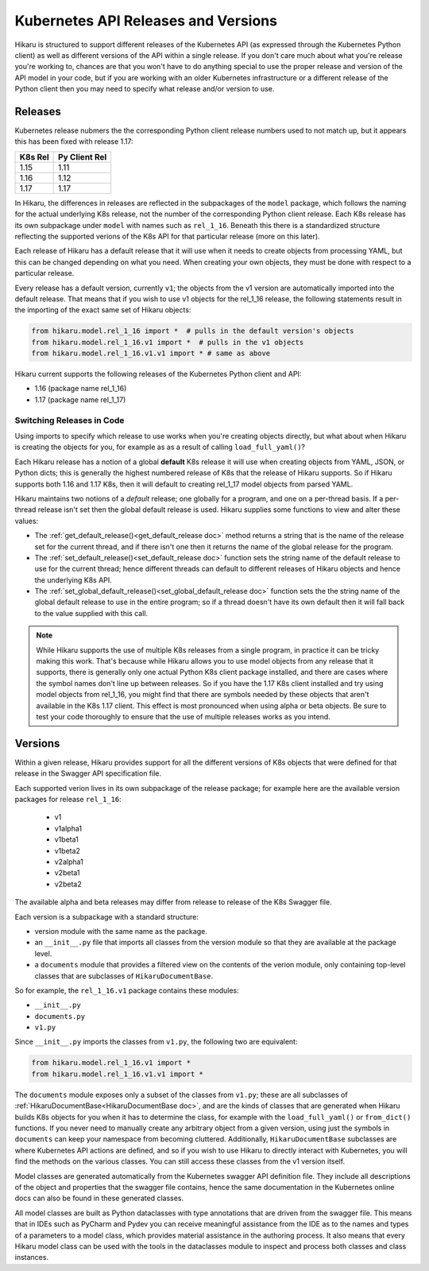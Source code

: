 ********************************************
Kubernetes API Releases and Versions
********************************************

Hikaru is structured to support different releases of the Kubernetes API (as expressed through
the Kubernetes Python client) as well as different versions of the API within a single release.
If you don't care much about what you're release you're working to, chances are that
you won't have to do anything special to use the proper release and version of the API model
in your code, but if you are working with an older Kubernetes infrastructure or a different
release of the Python client then you may need to specify what release and/or version to use.

========
Releases
========

Kubernetes release nubmers the the corresponding Python client release numbers used to not
match up, but it appears this has been fixed with release 1.17:

+-------+-------------+
|K8s Rel|Py Client Rel|
+=======+=============+
|1.15   |1.11         |
+-------+-------------+
|1.16   |1.12         |
+-------+-------------+
|1.17   |1.17         |
+-------+-------------+

In Hikaru, the differences in releases are reflected in the subpackages of the ``model`` package, which follows the naming for the actual underlying K8s release, not the number
of the corresponding Python client release.
Each K8s release has its own subpackage under ``model`` with names such as ``rel_1_16``. Beneath
this there is a standardized structure reflecting the supported verions of the K8s API for
that particular release (more on this later).

Each release of Hikaru has a default release
that it will use when it needs to create objects from processing YAML, but this can be changed
depending on what you need. When creating your own objects, they must be done with respect
to a particular release.

Every release has a default version, currently ``v1``; the objects from the v1 version
are automatically imported into the default release. That means that if you wish
to use v1 objects for the rel_1_16 release, the following statements result in the
importing of the exact same set of Hikaru objects:

.. code:: python

    from hikaru.model.rel_1_16 import *  # pulls in the default version's objects
    from hikaru.model.rel_1_16.v1 import *  # pulls in the v1 objects
    from hikaru.model.rel_1_16.v1.v1 import * # same as above

Hikaru current supports the following releases of the Kubernetes Python client and API:

- 1.16 (package name rel_1_16)
- 1.17 (package name rel_1_17)

Switching Releases in Code
--------------------------

Using imports to specify which release to use works when you're creating objects directly, but
what about when Hikaru is creating the objects for you, for example as as a result of calling
``load_full_yaml()``? 

Each Hikaru release has a notion of a global **default** K8s release it will use when creating
objects from YAML, JSON, or Python dicts; this is generally the highest numbered release
of K8s that the release of Hikaru supports. So if Hikaru supports both 1.16 and 1.17 K8s,
then it will default to creating rel_1_17 model objects from parsed YAML.

Hikaru maintains two notions of a *default* release; one globally for a program, and one on
a per-thread basis. If a per-thread release isn't set then the global default release is used.
Hikaru supplies some functions to view and alter these values:

- The :ref:`get_default_release()<get_default_release doc>` method returns a string that
  is the name of the release set
  for the current thread, and if there isn't one then it returns the name of the
  global release for the program.
- The :ref:`set_default_release()<set_default_release doc>` function sets the string name
  of the default release to use for the current thread; hence different threads can
  default to different releases of Hikaru objects and hence the underlying K8s API. 
- The :ref:`set_global_default_release()<set_global_default_release doc>` function sets the the string name of the
  global default release to use in the entire program; so if a thread doesn't have its
  own default then it will fall back to the value supplied with this call.

.. note::

    While Hikaru supports the use of multiple K8s releases from a single program, in practice
    it can be tricky making this work. That's because while Hikaru allows you to use model
    objects from any release that it supports, there is generally only one actual Python K8s
    client package installed, and there are cases where the symbol names don't line up between
    releases. So if you have the 1.17 K8s client installed and try using model objects from
    rel_1_16, you might find that there are symbols needed by these objects that aren't
    available in the K8s 1.17 client. This effect is most pronounced when using alpha or 
    beta objects. Be sure to test your code thoroughly to ensure that the use of multiple
    releases works as you intend.

=========
Versions
=========

Within a given release, Hikaru provides support for all the different versions of K8s objects that were defined for that release in the Swagger API specification file.

Each supported verion lives in its own subpackage of the release package; for example here are
the available version packages for release ``rel_1_16``:

  - v1
  - v1alpha1
  - v1beta1
  - v1beta2
  - v2alpha1
  - v2beta1
  - v2beta2

The available alpha and beta releases may differ from release to release of the K8s Swagger
file.

Each version is a subpackage with a standard structure:

- version module with the same name as the package.
- an ``__init__.py`` file that imports all classes from the version module so that they are available at the package level.
- a ``documents`` module that provides a filtered view on the contents of the verion module, only containing top-level classes that are subclasses of ``HikaruDocumentBase``.

So for example, the ``rel_1_16.v1`` package contains these modules:

- ``__init__.py``
- ``documents.py``
- ``v1.py``

Since ``__init__.py`` imports the classes from ``v1.py``, the following two are 
equivalent:

.. code:: python

    from hikaru.model.rel_1_16.v1 import *
    from hikaru.model.rel_1_16.v1.v1 import *

The ``documents`` module exposes only a subset of the classes from ``v1.py``; these are all
subclasses of :ref:`HikaruDocumentBase<HikaruDocumentBase doc>`, and are the kinds of classes that are generated when
Hikaru builds K8s objects for you when it has to determine the class, for example with the
``load_full_yaml()`` or ``from_dict()`` functions. If you never need to manually create any
arbitrary object from a given version, using just the symbols in ``documents`` can keep your
namespace from becoming cluttered. Additionally, ``HikaruDocumentBase`` subclasses are where
Kubernetes API actions are defined, and so if you wish to use Hikaru to directly interact with
Kubernetes, you will find the methods on the various classes. You can still access these
classes from the v1 version itself.

Model classes are generated automatically from the Kubernetes swagger API definition file.
They include all descriptions of the object and properties that the swagger file contains,
hence the same documentation in the Kubernetes online docs can also be found in these
generated classes.

All model classes are built as Python dataclasses with type annotations that are driven
from the swagger file. This means that in IDEs such as PyCharm and Pydev you can receive
meaningful assistance from the IDE as to the names and types of a parameters to a model
class, which provides material assistance in the authoring process. It also means that every
Hikaru model class can be used with the tools in the dataclasses module to inspect and
process both classes and class instances.
